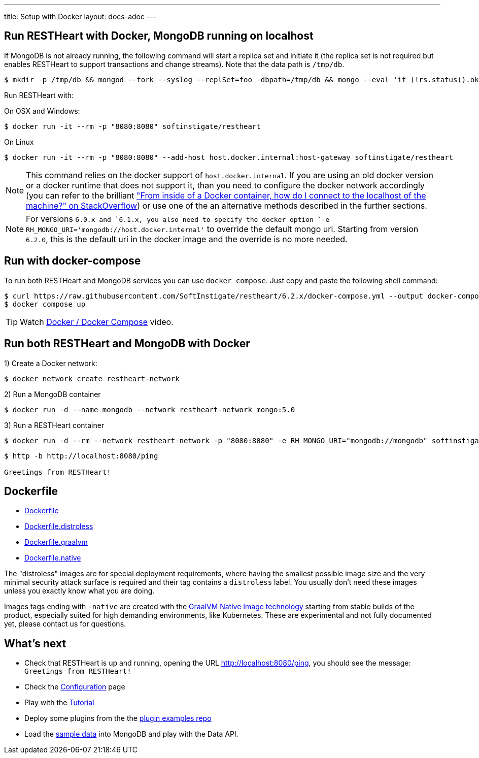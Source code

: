 ---
title: Setup with Docker
layout: docs-adoc
---

== Run RESTHeart with Docker, MongoDB running on localhost

If MongoDB is not already running, the following command will start a replica set and initiate it (the replica set is not required but enables RESTHeart to support transactions and change streams). Note that the data path is `/tmp/db`.

[source,bash]
----
$ mkdir -p /tmp/db && mongod --fork --syslog --replSet=foo -dbpath=/tmp/db && mongo --eval 'if (!rs.status().ok) rs.initiate();'
----

Run RESTHeart with:

[.text-muted]
On OSX and Windows:

[source,bash]
$ docker run -it --rm -p "8080:8080" softinstigate/restheart

[.text-muted]
On Linux

[source,bash]
$ docker run -it --rm -p "8080:8080" --add-host host.docker.internal:host-gateway softinstigate/restheart

NOTE: This command relies on the docker support of `host.docker.internal`. If you are using an old docker version or a docker runtime that does not support it, than you need to configure the docker network accordingly (you can refer to the brilliant link:https://stackoverflow.com/questions/24319662/from-inside-of-a-docker-container-how-do-i-connect-to-the-localhost-of-the-mach["From inside of a Docker container, how do I connect to the localhost of the machine?" on StackOverflow]) or use one of the an alternative methods described in the further sections.

NOTE: For versions `6.0.x`` and `6.1.x``, you also need to specify the docker option `-e RH_MONGO_URI='mongodb://host.docker.internal'` to override the default mongo uri. Starting from version `6.2.0`, this is the default uri in the docker image and the override is no more needed.

== Run with docker-compose

To run both RESTHeart and MongoDB services you can use `docker compose`. Just copy and paste the following shell command:

[source,bash]
----
$ curl https://raw.githubusercontent.com/SoftInstigate/restheart/6.2.x/docker-compose.yml --output docker-compose.yml
$ docker compose up
----

TIP: Watch link:https://www.youtube.com/watch?v=dzggm7Wp2fU&t=206s[Docker / Docker Compose] video.

== Run both RESTHeart and MongoDB with Docker

1) Create a Docker network:

[source,bash]
$ docker network create restheart-network

2) Run a MongoDB container

[source,bash]
$ docker run -d --name mongodb --network restheart-network mongo:5.0

3) Run a RESTHeart container

[source,bash]
$ docker run -d --rm --network restheart-network -p "8080:8080" -e RH_MONGO_URI="mongodb://mongodb" softinstigate/restheart

[source,bash]
----
$ http -b http://localhost:8080/ping

Greetings from RESTHeart!
----

== Dockerfile

- link:https://github.com/SoftInstigate/restheart/blob/6.2.x/core/Dockerfile[Dockerfile]
- link:https://github.com/SoftInstigate/restheart/blob/6.2.x/core/Dockerfile.distroless[Dockerfile.distroless]
- link:https://github.com/SoftInstigate/restheart/blob/6.2.x/core/Dockerfile.graalvm[Dockerfile.graalvm]
- link:https://github.com/SoftInstigate/restheart/blob/6.2.x/core/Dockerfile.native[Dockerfile.native]

The "distroless" images are for special deployment requirements, where having the smallest possible image size and the very minimal security attack surface is required and their tag contains a `distroless` label. You usually don't need these images unless you exactly know what you are doing.

Images tags ending with `-native` are created with the link:https://www.graalvm.org/reference-manual/native-image/[GraalVM Native Image technology] starting from stable builds of the product, especially suited for high demanding environments, like Kubernetes. These are experimental and not fully documented yet, please contact us for questions.

== What's next

- Check that RESTHeart is up and running, opening the URL link:http://localhost:8080/ping[http://localhost:8080/ping], you should see the message: `Greetings from RESTHeart!`
- Check the link:/docs/configuration[Configuration] page
- Play with the link:/docs/tutorial/[Tutorial]
- Deploy some plugins from the the link:https://github.com/SoftInstigate/restheart/tree/master/examples[plugin examples repo]
- Load the link:/docs/mongodb-rest/sample-data[sample data] into MongoDB and play with the Data API.
